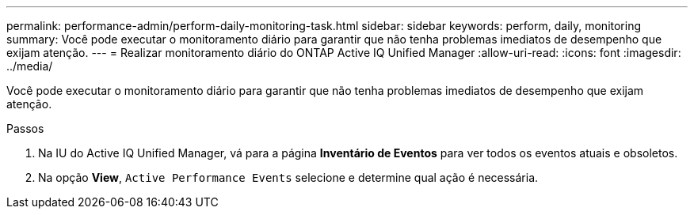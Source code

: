 ---
permalink: performance-admin/perform-daily-monitoring-task.html 
sidebar: sidebar 
keywords: perform, daily, monitoring 
summary: Você pode executar o monitoramento diário para garantir que não tenha problemas imediatos de desempenho que exijam atenção. 
---
= Realizar monitoramento diário do ONTAP Active IQ Unified Manager
:allow-uri-read: 
:icons: font
:imagesdir: ../media/


[role="lead"]
Você pode executar o monitoramento diário para garantir que não tenha problemas imediatos de desempenho que exijam atenção.

.Passos
. Na IU do Active IQ Unified Manager, vá para a página *Inventário de Eventos* para ver todos os eventos atuais e obsoletos.
. Na opção *View*, `Active Performance Events` selecione e determine qual ação é necessária.

